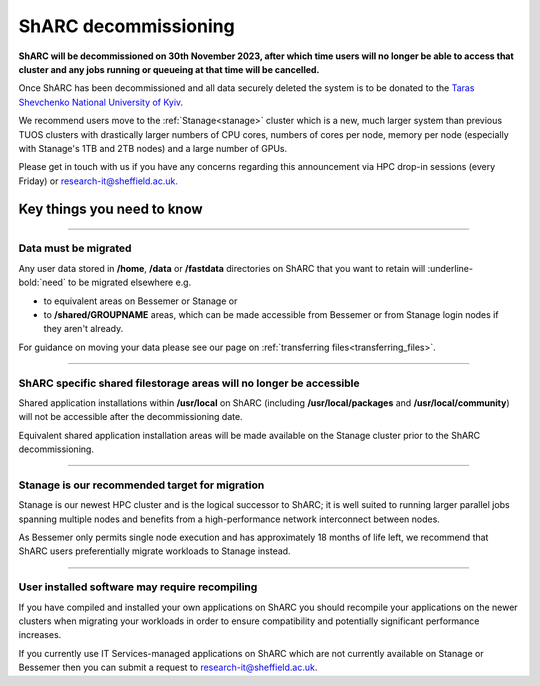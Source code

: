 .. _sharc_decommissioning:

ShARC decommissioning
=====================

**ShARC will be decommissioned on 30th November 2023, after which time users will no longer be able to access that cluster and any jobs running or 
queueing at that time will be cancelled.**

Once ShARC has been decommissioned and all data securely deleted the system is to be donated to the `Taras Shevchenko National University of Kyiv <http://www.univ.kiev.ua/en/>`_.

We recommend users move to the :ref:`Stanage<stanage>` cluster which is a new, much larger system than previous TUOS clusters with drastically larger numbers of CPU cores, numbers of cores per node, memory per node (especially with Stanage's 1TB and 2TB nodes) and a large number of GPUs.

Please get in touch with us if you have any concerns regarding this announcement via HPC drop-in sessions (every Friday) or `research-it@sheffield.ac.uk. <mailto:research-it@sheffield.ac.uk?subject=ShARC%20HPC%20decommissioning>`_


Key things you need to know
---------------------------

.. :: 

----

Data must be migrated
"""""""""""""""""""""

Any user data stored in **/home**, **/data** or **/fastdata** directories on ShARC that you want to retain will :underline-bold:`need` to be migrated elsewhere e.g.

* to equivalent areas on Bessemer or Stanage or

* to **/shared/GROUPNAME** areas, which can be made accessible from Bessemer or from Stanage login nodes if they aren't already.

For guidance on moving your data please see our page on :ref:`transferring files<transferring_files>`.

----

ShARC specific shared filestorage areas will no longer be accessible
""""""""""""""""""""""""""""""""""""""""""""""""""""""""""""""""""""

Shared application installations within **/usr/local** on ShARC (including **/usr/local/packages** and **/usr/local/community**) will not be accessible after the decommissioning date.

Equivalent shared application installation areas will be made available on the Stanage cluster prior to the ShARC decommissioning.

----

Stanage is our recommended target for migration 
"""""""""""""""""""""""""""""""""""""""""""""""

Stanage is our newest HPC cluster and is the logical successor to ShARC; it is well suited to running larger parallel jobs spanning multiple nodes and benefits from a high-performance network interconnect between nodes.  

As Bessemer only permits single node execution and has approximately 18 months of life left, we recommend that ShARC users preferentially migrate workloads to Stanage instead.

----

User installed software may require recompiling
"""""""""""""""""""""""""""""""""""""""""""""""

If you have compiled and installed your own applications on ShARC you should recompile your applications on the newer clusters when migrating your workloads in order to ensure compatibility and potentially significant performance increases. 

If you currently use IT Services-managed applications on ShARC which are not currently available on Stanage or Bessemer then you can submit a request to `research-it@sheffield.ac.uk <mailto:research-it@sheffield.ac.uk?subject=HPC%20Software%20installation%20request>`_.


